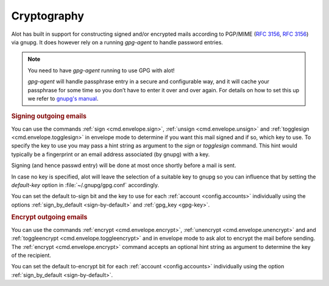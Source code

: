 Cryptography
============

Alot has built in support for constructing signed and/or encrypted mails
according to PGP/MIME (:rfc:`3156`, :rfc:`3156`) via gnupg.
It does however rely on a running `gpg-agent` to handle password entries.

.. note:: You need to have `gpg-agent` running to use GPG with alot!

  `gpg-agent` will handle passphrase entry in a secure and configurable way, and it will cache your
  passphrase for some time so you don’t have to enter it over and over again. For details on how to
  set this up we refer to `gnupg's manual <http://www.gnupg.org/documentation/manuals/gnupg/>`_.

.. rubric:: Signing outgoing emails

You can use the commands :ref:`sign <cmd.envelope.sign>`,
:ref:`unsign <cmd.envelope.unsign>` and
:ref:`togglesign <cmd.envelope.togglesign>` in envelope mode
to determine if you want this mail signed and if so, which key to use.
To specify the key to use you may pass a hint string as argument to
the `sign` or `togglesign` command. This hint would typically
be a fingerprint or an email address associated (by gnupg) with a key.

Signing (and hence passwd entry) will be done at most once shortly before
a mail is sent.

In case no key is specified, alot will leave the selection of a suitable key to gnupg
so you can influence that by setting the `default-key` option in :file:`~/.gnupg/gpg.conf`
accordingly.

You can set the default to-sign bit and the key to use for each :ref:`account <config.accounts>`
individually using the options :ref:`sign_by_default <sign-by-default>` and :ref:`gpg_key <gpg-key>`.

.. rubric:: Encrypt outgoing emails

You can use the commands :ref:`encrypt <cmd.envelope.encrypt>`,
:ref:`unencrypt <cmd.envelope.unencrypt>` and
and :ref:`toggleencrypt <cmd.envelope.toggleencrypt>` and
in envelope mode to ask alot to encrypt the mail before sending.
The :ref:`encrypt <cmd.envelope.encrypt>` command accepts an optional
hint string as argument to determine the key of the recipient.

You can set the default to-encrypt bit for each :ref:`account <config.accounts>`
individually using the option :ref:`sign_by_default <sign-by-default>`.
